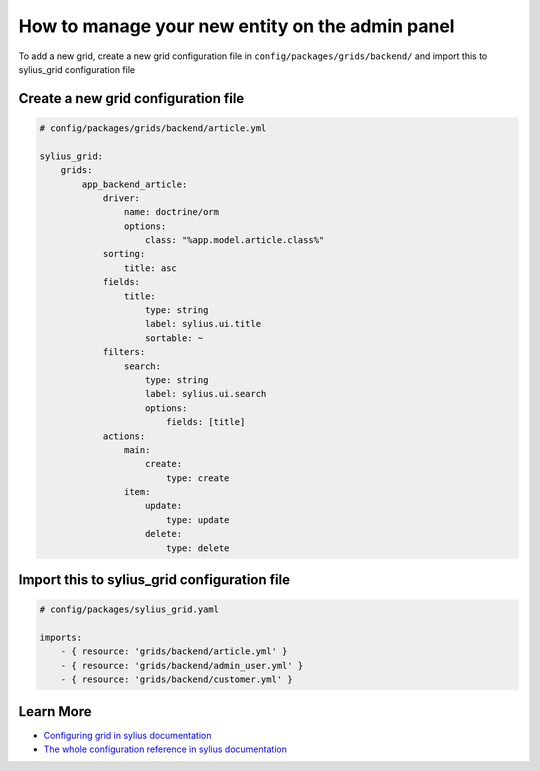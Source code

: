 How to manage your new entity on the admin panel
================================================

To add a new grid, create a new grid configuration file in ``config/packages/grids/backend/`` and import this to sylius_grid configuration file

Create a new grid configuration file
------------------------------------

.. code-block:: yaml

    # config/packages/grids/backend/article.yml

    sylius_grid:
        grids:
            app_backend_article:
                driver:
                    name: doctrine/orm
                    options:
                        class: "%app.model.article.class%"
                sorting:
                    title: asc
                fields:
                    title:
                        type: string
                        label: sylius.ui.title
                        sortable: ~
                filters:
                    search:
                        type: string
                        label: sylius.ui.search
                        options:
                            fields: [title]
                actions:
                    main:
                        create:
                            type: create
                    item:
                        update:
                            type: update
                        delete:
                            type: delete

Import this to sylius_grid configuration file
---------------------------------------------

.. code-block:: yaml

    # config/packages/sylius_grid.yaml

    imports:
        - { resource: 'grids/backend/article.yml' }
        - { resource: 'grids/backend/admin_user.yml' }
        - { resource: 'grids/backend/customer.yml' }

Learn More
----------

* `Configuring grid in sylius documentation`_
* `The whole configuration reference in sylius documentation`_

.. _The whole configuration reference in sylius documentation: https://docs.sylius.com/en/latest/components_and_bundles/bundles/SyliusGridBundle/configuration.html
.. _Configuring grid in sylius documentation: https://docs.sylius.com/en/latest/components_and_bundles/bundles/SyliusGridBundle/your_first_grid.html
